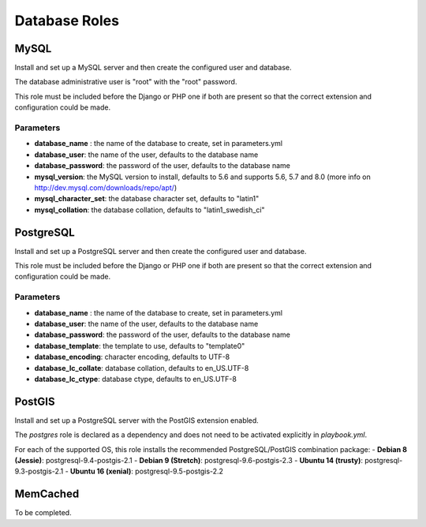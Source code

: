 **************
Database Roles
**************

MySQL
=====

Install and set up a MySQL server and then create the configured user
and database.

The database administrative user is "root" with the "root" password.

This role must be included before the Django or PHP one if both are
present so that the correct extension and configuration could be made.

Parameters
----------

-  **database\_name** : the name of the database to create, set in
   parameters.yml
-  **database\_user**: the name of the user, defaults to the database
   name
-  **database\_password**: the password of the user, defaults to the
   database name
-  **mysql\_version**: the MySQL version to install, defaults to 5.6 and
   supports 5.6, 5.7 and 8.0 (more info on
   http://dev.mysql.com/downloads/repo/apt/)
-  **mysql\_character\_set**: the database character set, defaults to "latin1"
-  **mysql\_collation**: the database collation, defaults to "latin1_swedish_ci"

PostgreSQL
==========

Install and set up a PostgreSQL server and then create the configured
user and database.

This role must be included before the Django or PHP one if both are
present so that the correct extension and configuration could be made.

Parameters
----------

-  **database\_name** : the name of the database to create, set in
   parameters.yml
-  **database\_user**: the name of the user, defaults to the database
   name
-  **database\_password**: the password of the user, defaults to the
   database name
-  **database\_template**: the template to use, defaults to "template0"
-  **database\_encoding**: character encoding, defaults to UTF-8
-  **database\_lc\_collate**: database collation, defaults to
   en\_US.UTF-8
-  **database\_lc\_ctype**: database ctype, defaults to en\_US.UTF-8

PostGIS
=======
Install and set up a PostgreSQL server with the PostGIS extension enabled.

The `postgres` role is declared as a dependency and does not need to be activated explicitly in `playbook.yml`.

For each of the supported OS, this role installs the recommended PostgreSQL/PostGIS combination package:
-  **Debian 8 (Jessie)**: postgresql-9.4-postgis-2.1
-  **Debian 9 (Stretch)**: postgresql-9.6-postgis-2.3
-  **Ubuntu 14 (trusty)**: postgresql-9.3-postgis-2.1
-  **Ubuntu 16 (xenial)**: postgresql-9.5-postgis-2.2

MemCached
=========

To be completed.
